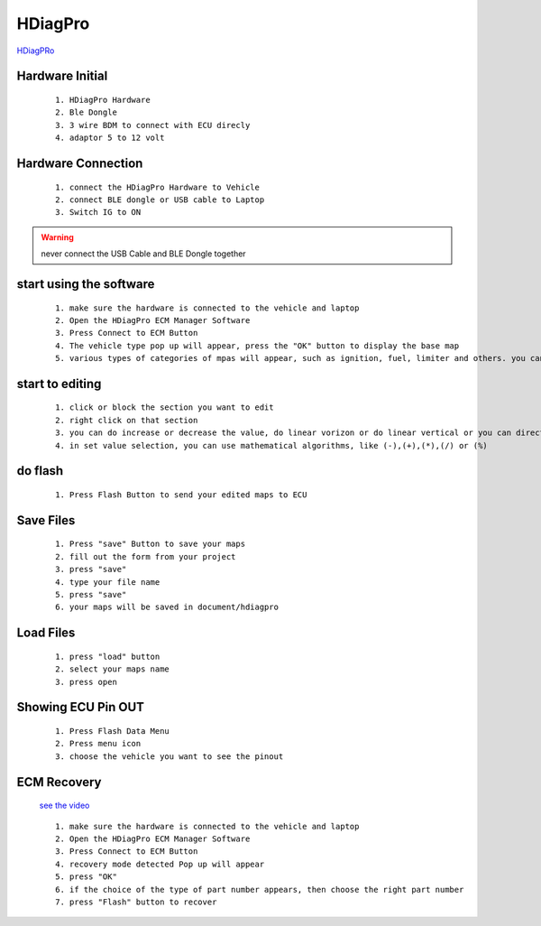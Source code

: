 HDiagPro
========

`HDiagPRo  <https://www.sooko.io/hdiag-pro-remap-ecm-honda/>`_


Hardware Initial
""""""""""""""""

 ::

    1. HDiagPro Hardware
    2. Ble Dongle
    3. 3 wire BDM to connect with ECU direcly
    4. adaptor 5 to 12 volt



Hardware Connection
"""""""""""""""""""
 ::

    1. connect the HDiagPro Hardware to Vehicle 
    2. connect BLE dongle or USB cable to Laptop 
    3. Switch IG to ON


.. warning::
    never connect the USB Cable and BLE Dongle together



start using the software
""""""""""""""""""""""""

 ::

    1. make sure the hardware is connected to the vehicle and laptop
    2. Open the HDiagPro ECM Manager Software
    3. Press Connect to ECM Button
    4. The vehicle type pop up will appear, press the "OK" button to display the base map
    5. various types of categories of mpas will appear, such as ignition, fuel, limiter and others. you can edit it one by one

start to editing
""""""""""""""""

 ::

    1. click or block the section you want to edit
    2. right click on that section
    3. you can do increase or decrease the value, do linear vorizon or do linear vertical or you can directly to set the value with press set value selection
    4. in set value selection, you can use mathematical algorithms, like (-),(+),(*),(/) or (%)

do flash
""""""""

 ::

    1. Press Flash Button to send your edited maps to ECU

Save Files
""""""""""

 ::

    1. Press "save" Button to save your maps
    2. fill out the form from your project
    3. press "save"
    4. type your file name
    5. press "save"
    6. your maps will be saved in document/hdiagpro



Load Files
""""""""""

 ::

    1. press "load" button
    2. select your maps name
    3. press open
    
Showing ECU Pin OUT
"""""""""""""""""""

 ::

    1. Press Flash Data Menu
    2. Press menu icon
    3. choose the vehicle you want to see the pinout


ECM Recovery
""""""""""""

 `see the video <https://www.youtube.com/watch?v=mAm9xzGb-Ec/>`_

 ::

    1. make sure the hardware is connected to the vehicle and laptop 
    2. Open the HDiagPro ECM Manager Software
    3. Press Connect to ECM Button
    4. recovery mode detected Pop up will appear
    5. press "OK"
    6. if the choice of the type of part number appears, then choose the right part number
    7. press "Flash" button to recover


